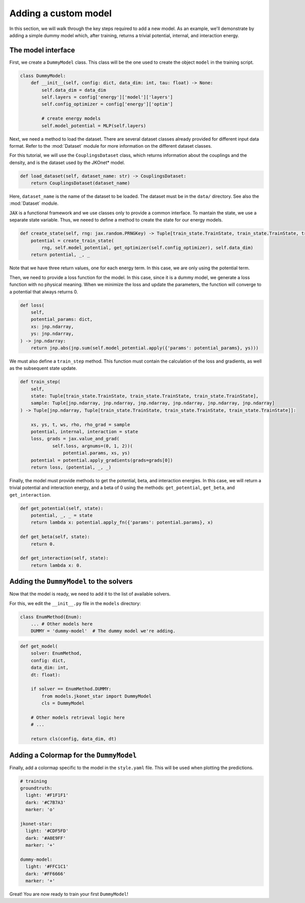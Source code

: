 Adding a custom model
======================

In this section, we will walk through the key steps required to add a new model. As an example, we'll demonstrate
by adding a simple dummy model which, after training, returns a trivial potential, internal, and interaction energy.

The model interface
--------------------

First, we create a ``DummyModel`` class. This class will be the one used to create the object ``model`` in the
training script.

.. code-block:: python

    class DummyModel:
        def __init__(self, config: dict, data_dim: int, tau: float) -> None:
            self.data_dim = data_dim
            self.layers = config['energy']['model']['layers']
            self.config_optimizer = config['energy']['optim']

            # create energy models
            self.model_potential = MLP(self.layers)

Next, we need a method to load the dataset. There are several dataset classes already provided for different input data format. Refer to the :mod:`Dataset` module for more information on the different dataset classes.

For this tutorial, we will use the ``CouplingsDataset`` class, which returns information about the couplings and the density, and is the dataset used by the JKOnet\* model.

.. code-block:: python

    def load_dataset(self, dataset_name: str) -> CouplingsDataset:
        return CouplingsDataset(dataset_name)

Here, ``dataset_name`` is the name of the dataset to be loaded. The dataset must be in the ``data/`` directory. See also the :mod:`Dataset` module.

:code:`JAX` is a functional framework and we use classes only to provide a common interface. To mantain the state, we use a separate state variable. Thus, we neeed to define a method to create the state for our energy models.

.. code-block:: python

    def create_state(self, rng: jax.random.PRNGKey) -> Tuple[train_state.TrainState, train_state.TrainState, train_state.TrainState]:
        potential = create_train_state(
            rng, self.model_potential, get_optimizer(self.config_optimizer), self.data_dim)
        return potential, _, _

Note that we have three return values, one for each energy term. In this case, we are only using the potential term.

Then, we need to provide a loss function for the model. In this case, since it is a dummy model, we generate a loss function with no physical meaning.
When we minimize the loss and update the parameters, the function will converge to a potential that always returns 0.

.. code-block:: python

    def loss(
        self,
        potential_params: dict,
        xs: jnp.ndarray,
        ys: jnp.ndarray,
    ) -> jnp.ndarray:
        return jnp.abs(jnp.sum(self.model_potential.apply({'params': potential_params}, ys)))

We must also define a ``train_step`` method. This function must contain the calculation of the loss and gradients, as well as
the subsequent state update.

.. code-block:: python

    def train_step(
        self,
        state: Tuple[train_state.TrainState, train_state.TrainState, train_state.TrainState],
        sample: Tuple[jnp.ndarray, jnp.ndarray, jnp.ndarray, jnp.ndarray, jnp.ndarray, jnp.ndarray]
    ) -> Tuple[jnp.ndarray, Tuple[train_state.TrainState, train_state.TrainState, train_state.TrainState]]:

        xs, ys, t, ws, rho, rho_grad = sample
        potential, internal, interaction = state
        loss, grads = jax.value_and_grad(
                self.loss, argnums=(0, 1, 2))(
                    potential.params, xs, ys)
        potential = potential.apply_gradients(grads=grads[0])
        return loss, (potential, _, _)

Finally, the model must provide methods to get the potential, beta, and interaction energies. In this case, we will return a trivial potential and interaction energy, and a beta of 0 using the methods: ``get_potential``, ``get_beta``, and ``get_interaction``.

.. code-block:: python

    def get_potential(self, state):
        potential, _, _ = state
        return lambda x: potential.apply_fn({'params': potential.params}, x)

    def get_beta(self, state):
        return 0.

    def get_interaction(self, state):
        return lambda x: 0.

Adding the ``DummyModel`` to the solvers
---------------------------------------------

Now that the model is ready, we need to add it to the list of available solvers.

For this, we edit the ``__init__.py`` file in the ``models`` directory:

.. code-block:: python

    class EnumMethod(Enum):
        ... # Other models here
        DUMMY = 'dummy-model'  # The dummy model we're adding.

.. code-block:: python

    def get_model(
        solver: EnumMethod,
        config: dict,
        data_dim: int,
        dt: float):

        if solver == EnumMethod.DUMMY:
            from models.jkonet_star import DummyModel
            cls = DummyModel

        # Other models retrieval logic here
        # ...

        return cls(config, data_dim, dt)

Adding a Colormap for the ``DummyModel``
---------------------------------------------

Finally, add a colormap specific to the model in the ``style.yaml`` file. This will be used when plotting the predictions.

.. code-block:: yaml

    # training
    groundtruth:
      light: '#F1F1F1'
      dark: '#C7B7A3'
      marker: 'o'

    jkonet-star:
      light: '#CDF5FD'
      dark: '#A0E9FF'
      marker: '+'

    dummy-model:
      light: '#FFC1C1'
      dark: '#FF6666'
      marker: '+'


Great! You are now ready to train your first ``DummyModel``! 